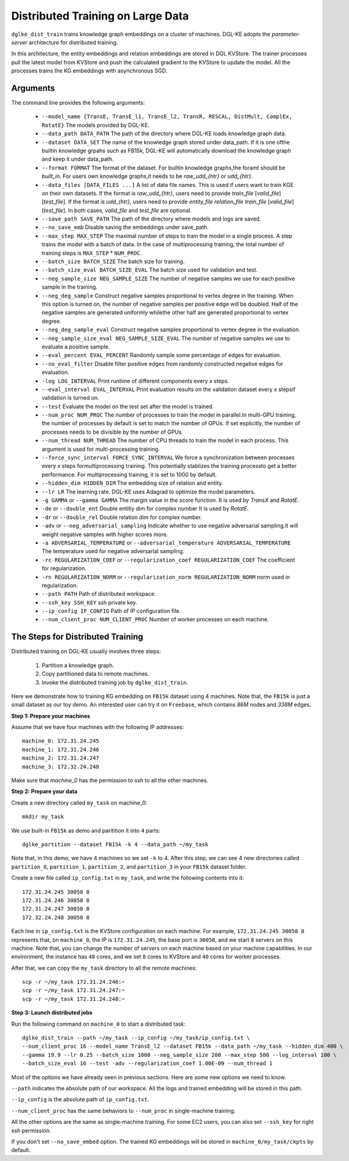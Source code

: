 Distributed Training on Large Data
------------------------------------

``dglke_dist_train`` trains knowledge graph embeddings on a cluster of machines. DGL-KE adopts the *parameter-server* architecture for distributed training. 

.. image:: ../images/dist_train.png
    :width: 400

In this architecture, the entity embeddings and relation embeddings are stored in DGL KVStore. The trainer processes pull the latest model from KVStore and push the calculated gradient to the KVStore to update the model. All the processes trains the KG embeddings with asynchronous SGD.

Arguments
^^^^^^^^^
The command line provides the following arguments:

  - ``--model_name {TransE, TransE_l1, TransE_l2, TransR, RESCAL, DistMult, ComplEx, RotatE}``
    The models provided by DGL-KE.

  - ``--data_path DATA_PATH``
    The path of the directory where DGL-KE loads knowledge graph data.

  - ``--dataset DATA_SET``
    The name of the knowledge graph stored under data_path. If it is one ofthe builtin knowledge grpahs such as FB15k, DGL-KE will automatically download the knowledge graph and keep it under data_path.

  - ``--format FORMAT``
    The format of the dataset. For builtin knowledge graphs,the foramt should be *built_in*. For users own knowledge graphs,it needs to be *raw_udd_{htr}* or *udd_{htr}*.

  - ``--data_files [DATA_FILES ...]``
    A list of data file names. This is used if users want to train KGE on their own datasets. If the format is *raw_udd_{htr}*, users need to provide *train_file* [*valid_file*] [*test_file*]. If the format is *udd_{htr}*, users need to provide *entity_file* *relation_file* *train_file* [*valid_file*] [*test_file*]. In both cases, *valid_file* and *test_file* are optional.

  - ``--save_path SAVE_PATH``
    The path of the directory where models and logs are saved.

  - ``--no_save_emb``         
    Disable saving the embeddings under save_path.

  - ``--max_step MAX_STEP``   
    The maximal number of steps to train the model in a single process. A step trains the model with a batch of data. In the case of multiprocessing training, the total number of training steps is ``MAX_STEP`` * ``NUM_PROC``.

  - ``--batch_size BATCH_SIZE``
    The batch size for training.

  - ``--batch_size_eval BATCH_SIZE_EVAL``
    The batch size used for validation and test.

  - ``--neg_sample_size NEG_SAMPLE_SIZE``
    The number of negative samples we use for each positive sample in the training.

  - ``--neg_deg_sample``
    Construct negative samples proportional to vertex degree in the training. When this option is turned on, the number of negative samples per positive edge will be doubled. Half of the negative samples are generated uniformly whilethe other half are generated proportional to vertex degree.

  - ``--neg_deg_sample_eval``
    Construct negative samples proportional to vertex degree in the evaluation.

  - ``--neg_sample_size_eval NEG_SAMPLE_SIZE_EVAL``
    The number of negative samples we use to evaluate a positive sample.

  - ``--eval_percent EVAL_PERCENT``
    Randomly sample some percentage of edges for evaluation.

  - ``--no_eval_filter`` 
    Disable filter positive edges from randomly constructed negative edges for evaluation.

  - ``-log LOG_INTERVAL``
    Print runtime of different components every *x* steps.

  - ``--eval_interval EVAL_INTERVAL``
    Print evaluation results on the validation dataset every *x* stepsif validation is turned on.

  - ``--test``
    Evaluate the model on the test set after the model is trained.

  - ``--num_proc NUM_PROC`` 
    The number of processes to train the model in parallel.In multi-GPU training, the number of processes by default is set to match the number of GPUs. If set explicitly, the number of processes needs to be divisible by the number of GPUs.

  - ``--num_thread NUM_THREAD``
    The number of CPU threads to train the model in each process. This argument is used for multi-processing training.

  - ``--force_sync_interval FORCE_SYNC_INTERVAL``
    We force a synchronization between processes every *x* steps formultiprocessing training. This potentially stablizes the training processto get a better performance. For multiprocessing training, it is set to 1000 by default.

  - ``--hidden_dim HIDDEN_DIM``
    The embedding size of relation and entity.

  - ``--lr LR``          
    The learning rate. DGL-KE uses Adagrad to optimize the model parameters.

  - ``-g GAMMA`` or ``--gamma GAMMA``
    The margin value in the score function. It is used by *TransX* and *RotatE*.

  - ``-de`` or ``--double_ent``
    Double entitiy dim for complex number It is used by *RotatE*.

  - ``-dr`` or ``--double_rel``
    Double relation dim for complex number.

  - ``-adv`` or ``--neg_adversarial_sampling``
    Indicate whether to use negative adversarial sampling.It will weight negative samples with higher scores more.

  - ``-a ADVERSARIAL_TEMPERATURE`` or ``--adversarial_temperature ADVERSARIAL_TEMPERATURE``
    The temperature used for negative adversarial sampling.

  - ``-rc REGULARIZATION_COEF`` or ``--regularization_coef REGULARIZATION_COEF``
    The coefficient for regularization.

  - ``-rn REGULARIZATION_NORM`` or ``--regularization_norm REGULARIZATION_NORM``
    norm used in regularization.

  - ``--path PATH``
    Path of distributed workspace.

  - ``--ssh_key SSH_KEY``     
    ssh private key.

  - ``--ip_config IP_CONFIG``
    Path of IP configuration file.

  - ``--num_client_proc NUM_CLIENT_PROC``
    Number of worker processes on each machine.


The Steps for Distributed Training
^^^^^^^^^^^^^^^^^^^^^^^^^^^^^^^^^^

Distributed training on DGL-KE usually involves three steps:

  1. Partition a knowledge graph.
  2. Copy partitioned data to remote machines.
  3. Invoke the distributed training job by ``dglke_dist_train``.

Here we demonstrate how to training KG embedding on ``FB15k`` dataset using 4 machines. Note that, the ``FB15k`` is just a small dataset as our toy demo. An interested user can try it on ``Freebase``, which contains *86M* nodes and *338M* edges.

**Step 1: Prepare your machines**

Assume that we have four machines with the following IP addresses::

    machine_0: 172.31.24.245
    machine_1: 172.31.24.246
    machine_2: 172.31.24.247
    machine_3: 172.32.24.248

Make sure that *machine_0* has the permission to *ssh* to all the other machines. 

**Step 2: Prepare your data**

Create a new directory called ``my_task`` on machine_0::

    mkdir my_task

We use built-in ``FB15k`` as demo and paritition it into ``4`` parts::

    dglke_partition --dataset FB15k -k 4 --data_path ~/my_task

Note that, in this demo, we have 4 machines so we set ``-k`` to 4. After this step, we can see 4 new directories called ``partition_0``, ``partition_1``, ``partition_2``, and ``partition_3`` in your ``FB15k`` dataset folder.

Create a new file called ``ip_config.txt`` in ``my_task``, and write the following contents into it::

    172.31.24.245 30050 8
    172.31.24.246 30050 8
    172.31.24.247 30050 8
    172.32.24.248 30050 8

Each line in ``ip_config.txt`` is the KVStore configuration on each machine. For example, ``172.31.24.245 30050 8`` represents that, on ``machine_0``, the IP is ``172.31.24.245``, the base port is ``30050``, and we start ``8`` servers on this machine. Note that, you can change the number of servers on each machine based on your machine capabilities. In our environment, the instance has ``48`` cores, and we set ``8`` cores to KVStore and ``40`` cores for worker processes.

After that, we can copy the ``my_task`` directory to all the remote machines::

    scp -r ~/my_task 172.31.24.246:~
    scp -r ~/my_task 172.31.24.247:~
    scp -r ~/my_task 172.31.24.248:~


**Step 3: Launch distributed jobs**

Run the following command on ``machine_0`` to start a distributed task::

    dglke_dist_train --path ~/my_task --ip_config ~/my_task/ip_config.txt \
    --num_client_proc 16 --model_name TransE_l2 --dataset FB15k --data_path ~/my_task --hidden_dim 400 \
    --gamma 19.9 --lr 0.25 --batch_size 1000 --neg_sample_size 200 --max_step 500 --log_interval 100 \
    --batch_size_eval 16 --test -adv --regularization_coef 1.00E-09 --num_thread 1

Most of the options we have already seen in previous sections. Here are some new options we need to know. 

``--path`` indicates the absolute path of our workspace. All the logs and trained embedding will be stored in this path.

``--ip_config`` is the absolute path of ``ip_config.txt``.

``--num_client_proc`` has the same behaviors to ``--num_proc`` in single-machine training.

All the other options are the same as single-machine training. For some EC2 users, you can also set ``--ssh_key`` for right *ssh* permission.

If you don't set ``--no_save_embed`` option. The trained KG embeddings will be stored in ``machine_0/my_task/ckpts`` by default.
